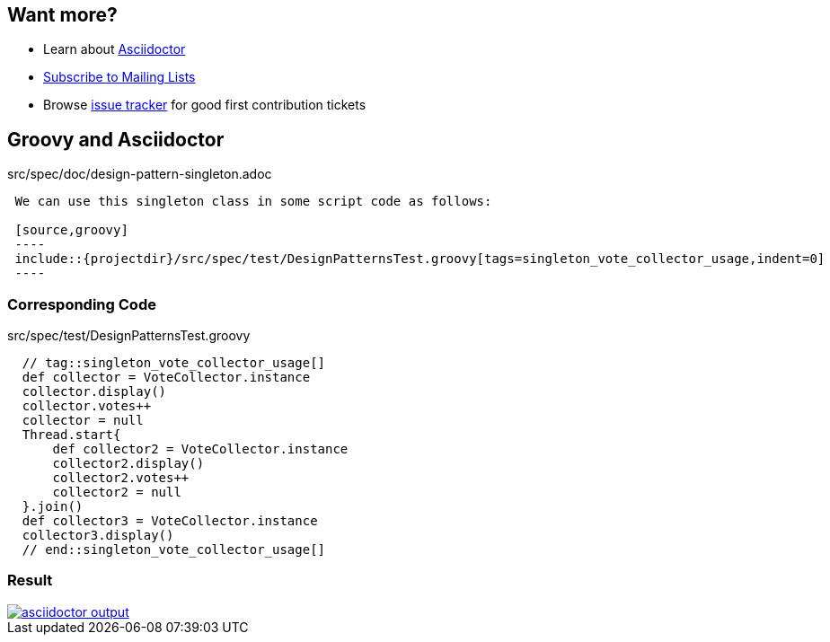 == Want more?

[.step]
* Learn about https://asciidoctor.org[Asciidoctor]
* http://www.groovy-lang.org/mailing-lists.html[Subscribe to Mailing Lists]
* Browse https://issues.apache.org/jira/browse/GROOVY-7415?jql=project%3DGROOVY%20and%20labels%20%3D%20contrib%20AND%20resolution%3DUnresolved[issue tracker] for good first contribution tickets

== Groovy and Asciidoctor

[source,asciidoctor]
.src/spec/doc/design-pattern-singleton.adoc
----
 We can use this singleton class in some script code as follows:

 [source,groovy]
 ----
 include::{projectdir}/src/spec/test/DesignPatternsTest.groovy[tags=singleton_vote_collector_usage,indent=0]
 ----
----

=== Corresponding Code

[source,groovy]
.src/spec/test/DesignPatternsTest.groovy
----
  // tag::singleton_vote_collector_usage[]
  def collector = VoteCollector.instance
  collector.display()
  collector.votes++
  collector = null
  Thread.start{
      def collector2 = VoteCollector.instance
      collector2.display()
      collector2.votes++
      collector2 = null
  }.join()
  def collector3 = VoteCollector.instance
  collector3.display()
  // end::singleton_vote_collector_usage[]
----

=== Result

image::asciidoctor-output.PNG[link="http://docs.groovy-lang.org/latest/html/documentation/#_design_patterns_in_groovy"]
